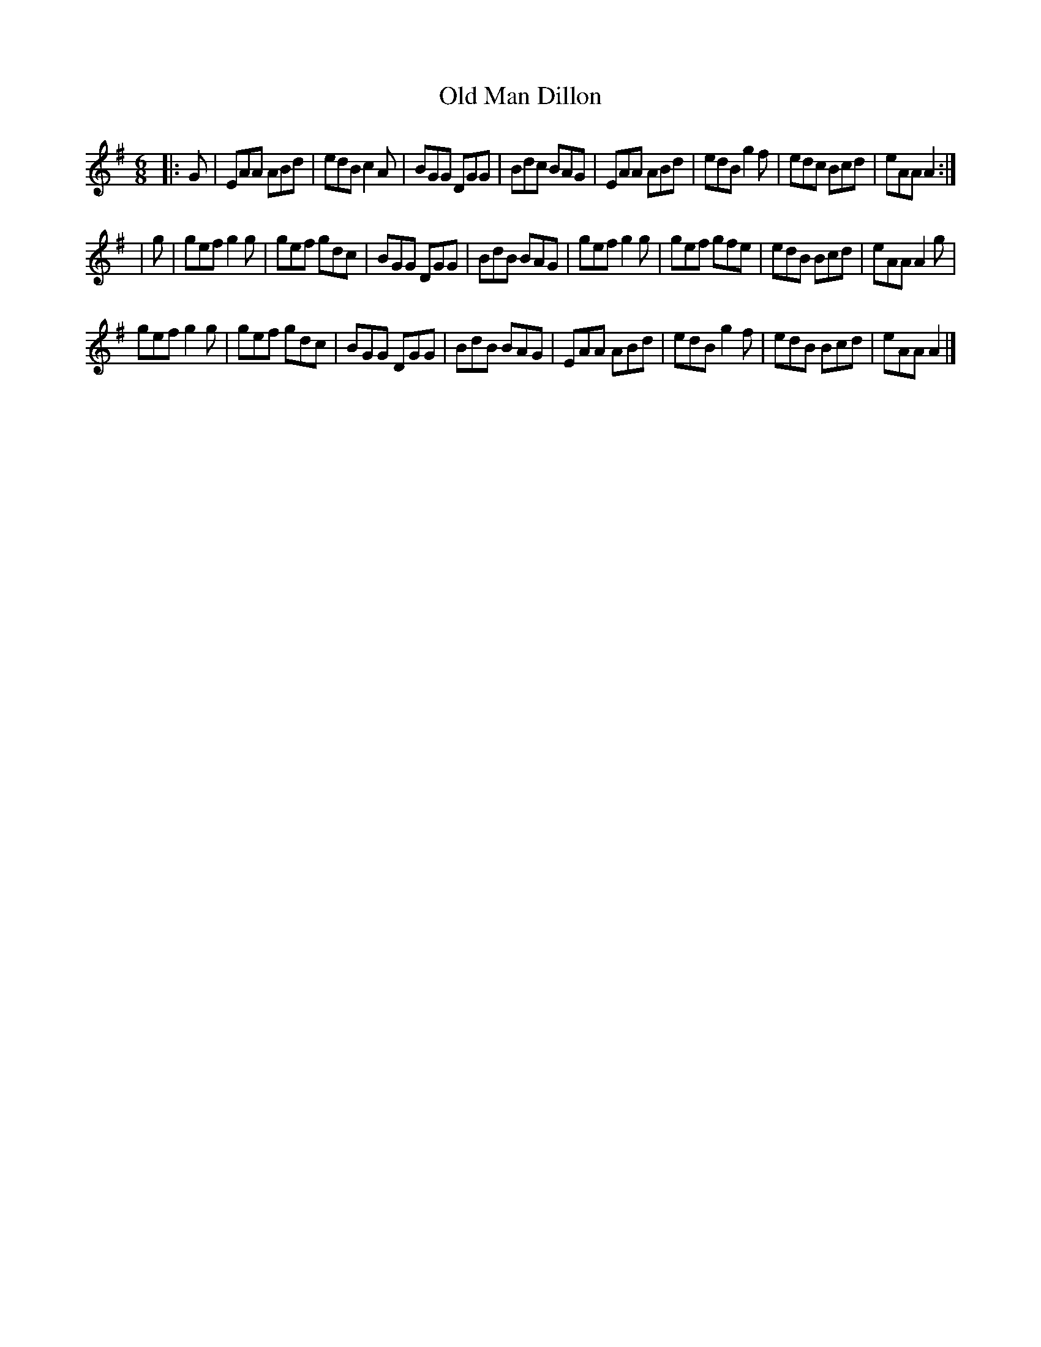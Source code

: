 X: 135
T:Old Man Dillon
R:jig
M:6/8
K:G
|:G|EAA ABd|edB c2A|BGG DGG|Bdc BAG|EAA ABd|edB g2f|edc Bcd|eAA A2:|
|g|gef g2g|gef gdc|BGG DGG|BdB BAG|gef g2g|gef gfe|edB Bcd|eAA A2g|
gef g2g|gef gdc|BGG DGG|BdB BAG|EAA ABd|edB g2f|edB Bcd|eAA A2|]
